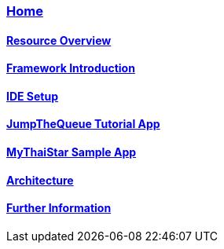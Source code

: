 === link:Home.asciidoc[Home]

==== link:overview.asciidoc[Resource Overview]

==== link:introduction.asciidoc[Framework Introduction]

==== link:ide.asciidoc[IDE Setup]

==== link:jumpthequeue.asciidoc[JumpTheQueue Tutorial App]

==== link:mythaistar.asciidoc[MyThaiStar Sample App]

==== link:architecture.asciidoc[Architecture]

==== link:further-information.asciidoc[Further Information]